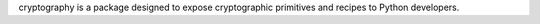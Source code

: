 cryptography is a package designed to expose cryptographic primitives and recipes to Python developers.

